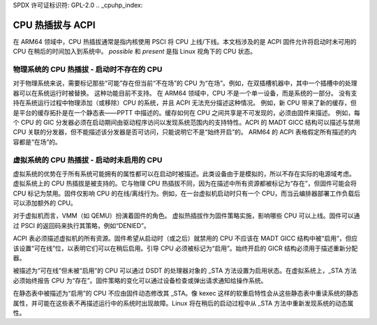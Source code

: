 SPDX 许可证标识符: GPL-2.0
.. _cpuhp_index:

====================
CPU 热插拔与 ACPI
====================

在 ARM64 领域中，CPU 热插拔通常是指内核使用 PSCI 将 CPU 上线/下线。本文档涉及的是 ACPI 固件允许将启动时未可用的 CPU 在稍后的时间加入到系统中。
`possible` 和 `present` 是指 Linux 视角下的 CPU 状态。

物理系统的 CPU 热插拔 - 启动时不存在的 CPU
----------------------------------------------------------

对于物理系统来说，需要标记那些“可能”存在但当前“不在场”的 CPU 为“在场”。例如，在双插槽机器中，其中一个插槽中的处理器可以在系统运行时被替换。
这种功能目前不支持。
在 ARM64 领域中，CPU 不是一个单一设备，而是系统的一部分。
没有支持在系统运行过程中物理添加（或移除）CPU 的系统，并且 ACPI 无法充分描述这种情况。
例如，新 CPU 带来了新的缓存，但是平台的缓存拓扑是在一个静态表——PPTT 中描述的。缓存如何在 CPU 之间共享是不可发现的，必须由固件来描述。
例如，每个 CPU 的 GIC 分发器必须在启动期间由驱动程序访问以发现系统范围内的支持特性。ACPI 的 MADT GICC 结构可以描述与禁用 CPU 关联的分发器，但不能描述该分发器是否可访问，只能说明它不是“始终开启”的。
ARM64 的 ACPI 表格假定所有描述的内容都是“在场”的。

虚拟系统的 CPU 热插拔 - 启动时未启用的 CPU
---------------------------------------------------------

虚拟系统的优势在于所有系统可能拥有的属性都可以在启动时被描述。此类设备由于是模拟的，所以不存在实际的电源域考虑。
虚拟系统上的 CPU 热插拔是被支持的。它与物理 CPU 热插拔不同，因为在描述中所有资源都被标记为“存在”，但固件可能会将 CPU 标记为禁用。固件仅影响 CPU 的在线/离线行为。例如，在一台虚拟机启动时只有一个 CPU，而当云编排器部署工作负载后可以添加额外的 CPU。

对于虚拟机而言，VMM（如 QEMU）扮演着固件的角色。
虚拟热插拔作为固件策略实施，影响哪些 CPU 可以上线。固件可以通过 PSCI 的返回码来执行其策略，例如“DENIED”。

ACPI 表必须描述虚拟机的所有资源。固件希望从启动时（或之后）就禁用的 CPU 不应该在 MADT GICC 结构中被“启用”，但应该设置“可在线”位，以表明它们可以在稍后启用。引导 CPU 必须被标记为“启用”。始终开启的 GICR 结构必须用于描述重新分配器。

被描述为“可在线”但未被“启用”的 CPU 可以通过 DSDT 的处理器对象的 _STA 方法设置为启用状态。在虚拟系统上，_STA 方法必须始终报告 CPU 为“存在”。固件策略的变化可以通过设备检查或弹出请求通知给操作系统。

在静态表中被描述为“启用”的 CPU 不应由固件动态修改其 _STA。像 kexec 这样的软重启特性会从这些静态表中重读系统的静态属性，并可能在这些表不再描述运行中的系统时出现故障。Linux 将在稍后的启动过程中从 _STA 方法中重新发现系统的动态属性。
